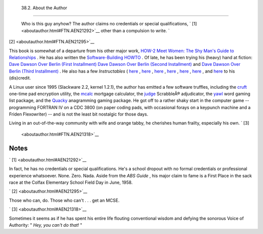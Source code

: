
  38.2. About the Author
=======================

 Who is this guy anyhow?
 The author claims no credentials or special qualifications, ` [1]
 <aboutauthor.html#FTN.AEN21292>`__ other than a compulsion to write. `
[2]  <aboutauthor.html#FTN.AEN21295>`__

This book is somewhat of a departure from his other major work, `HOW-2
Meet Women: The Shy Man's Guide to
Relationships <http://bash.deta.in/hmw60.zip>`__ . He has also written
the `Software-Building
HOWTO <http://tldp.org/HOWTO/Software-Building-HOWTO.html>`__ . Of late,
he has been trying his (heavy) hand at fiction: `Dave Dawson Over Berlin
(First
Installment) <http://bash.deta.in/dave-dawson-over-berlin.epub>`__ `Dave
Dawson Over Berlin (Second
Installment) <http://bash.deta.in/dave-dawson-over-berlin.II.epub>`__
and `Dave Dawson Over Berlin (Third
Installment) <http://bash.deta.in/dave-dawson-over-berlin.III.epub>`__ .
He also has a few *Instructables* (
`here <http://www.instructables.com/id/Arduino-Morse-Code-Shield/>`__ ,
`here <http://www.instructables.com/id/Haywired-Hackduino/>`__ ,
`here <http://www.instructables.com/id/Arduino-DIY-SD-Card-Logging-Shield/>`__
,
`here <http://www.instructables.com/id/Binguino-An-Arduino-based-Bingo-Number-Generato/>`__
,
`here <http://www.instructables.com/id/The-Raspberry-Pi-Lapdock-Connection/>`__
,
`here <http://www.instructables.com/id/The-Raspberry-Pi-Arduino-Connection/>`__
, and
`here <http://www.instructables.com/id/Switchable-Dual-Voltage-33v5v-Hacduino/>`__
to his (dis)credit.

A Linux user since 1995 (Slackware 2.2, kernel 1.2.1), the author has
emitted a few software truffles, including the
`cruft <http://ibiblio.org/pub/Linux/utils/file/cruft-0.2.tar.gz>`__
one-time pad encryption utility, the
`mcalc <http://ibiblio.org/pub/Linux/apps/financial/mcalc-1.6.tar.gz>`__
mortgage calculator, the
`judge <http://ibiblio.org/pub/Linux/games/amusements/judge-1.0.tar.gz>`__
ScrabbleÂ® adjudicator, the
`yawl <http://ibiblio.org/pub/Linux/libs/yawl-0.3.2.tar.gz>`__ word
gaming list package, and the
`Quacky <http://bash.deta.in/qky.README.html>`__ anagramming gaming
package. He got off to a rather shaky start in the computer game --
programming FORTRAN IV on a CDC 3800 (on paper coding pads, with
occasional forays on a keypunch machine and a Friden Flexowriter) -- and
is not the least bit nostalgic for those days.

Living in an out-of-the-way community with wife and orange tabby, he
cherishes human frailty, especially his own. ` [3]
 <aboutauthor.html#FTN.AEN21318>`__


Notes
~~~~~


` [1]  <aboutauthor.html#AEN21292>`__

In fact, he has no credentials or special qualifications. He's a school
dropout with no formal credentials or professional experience
whatsoever. None. Zero. Nada. Aside from the *ABS Guide* , his major
claim to fame is a First Place in the sack race at the Colfax Elementary
School Field Day in June, 1958.


` [2]  <aboutauthor.html#AEN21295>`__

Those who can, do. Those who can't . . . get an MCSE.


` [3]  <aboutauthor.html#AEN21318>`__

Sometimes it seems as if he has spent his entire life flouting
conventional wisdom and defying the sonorous Voice of Authority: " *Hey,
you can't do that!* "



